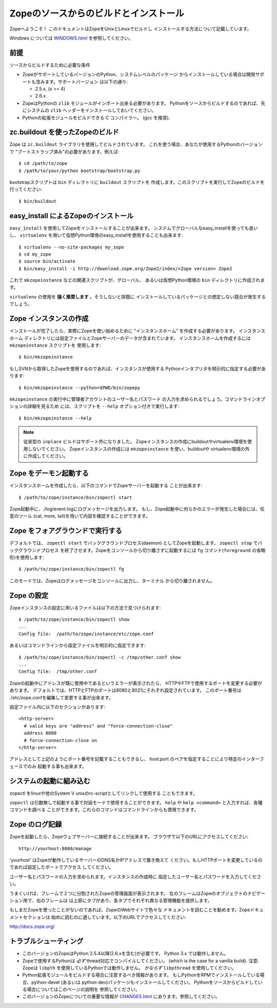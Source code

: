========================================
Zopeのソースからのビルドとインストール
========================================

Zopeへようこそ！ このドキュメントはZopeをUnixとLinuxでビルドし
インストールする方法について記載しています。

Windows については `<WINDOWS.html>`_ を参照してください。

前提
-----

ソースからビルドするために必要な条件

- ZopeがサポートしているバージョンのPython、システムレベルのパッケージ
  からインストールしている場合は開発サポートも含みます。サポートバージョン
  は以下の通り:

  * 2.5.x, (x >= 4)

  * 2.6.x

- ZopeはPythonの ``zlib`` モジュールがインポート出来る必要があります。
  Pythonをソースからビルドするのであれば、先にシステムの ``zlib`` 
  ヘッダーをインストールしておいてください。

- Pythonの拡張モジュールをビルドできる C コンパイラー。
  (gcc を推奨).


zc.buildout を使ったZopeのビルド
---------------------------------

Zope は ``zc.buildout`` ライブラリを使用してビルドされています。
これを使う場合、あなたが使用するPythonのバージョンで
"ブートストラップ済み"の必要があります。例えば::

  $ cd /path/to/zope
  $ /path/to/your/python bootstrap/bootstrap.py

bootstrapスクリプトは ``bin`` ディレクトリに ``buildout`` スクリプトを
作成します。このスクリプトを実行してZopeのビルドを行ってください::

  $ bin/buildout

easy_install によるZopeのインストール
--------------------------------------

``easy_install`` を使用してZopeをインストールすることが出来ます。
システムでグローバルなeasy_installを使っても良いし、 ``virtualenv``
を用いて仮想Python環境のeasy_installを使用することも出来ます::

  $ virtualenv --no-site-packages my_zope
  $ cd my_zope
  $ source bin/activate
  $ bin/easy_install -i http://download.zope.org/Zope2/index/<Zope version> Zope2

これで ``mkzopeinstance`` などの関連スクリプトが、グローバル、
あるいは仮想Python環境の ``bin`` ディレクトリに作成されます。

``virtualenv`` の使用を **強く推奨します** 。そうしないと拶既に
インストールしているパッケージとの想定しない競合が発生するでしょう。


Zope インスタンスの作成
------------------------

インストールが完了したら、実際にZopeを使い始めるために
"インスタンスホーム" を作成する必要があります。 インスタンスホーム
ディレクトリには設定ファイルとZopeサーバーのデータが含まれています。
インスタンスホームを作成するには ``mkzopeinstance`` スクリプトを
使用します::

  $ bin/mkzopeinstance

もしSVNから取得したZopeを使用するのであれば、インスタンスが使用する
Pythonインタプリタを明示的に指定する必要があります::

  $ bin/mkzopeinstance --python=$PWD/bin/zopepy

``mkzopeinstance`` の実行中に管理者アカウントのユーザー名とパスワード
の入力を求められるでしょう。コマンドラインオプションの詳細を見るため
には、スクリプトを ``--help`` オプション付きで実行します::

  $ bin/mkzopeinstance --help

.. note::
  従来型の ``inplace`` ビルドはサポート外になりました。
  Zopeインスタンスの作成にbuildoutやvirtualenv環境を使用しないでください。
  Zopeインスタンスの作成には ``mkzopeinstance`` を使い、buildoutや
  virtualenv環境の外に作成してください。


Zope をデーモン起動する
-------------------------

インスタンスホームを作成したら、以下のコマンドでZopeサーバーを起動する
ことが出来ます::

  $ /path/to/zope/instance/bin/zopectl start

Zope起動中に、./log/event.logにログメッセージを出力します。
もし、Zope起動中に何らかのエラーが発生した場合には、任意のツール
(cat, more, tail)を用いて内容を確認することができます。


Zope をフォアグラウンドで実行する
----------------------------------

デフォルトでは、 ``zopectl start`` でバックグラウンドプロセス(daemon)
としてZopeを起動します。 ``zopectl stop`` でバックグラウンドプロセス
を終了させます。Zopeをコンソールから切り離さずに起動するには ``fg``
コマンド(``foreground`` の省略形)を使用します::

  $ /path/to/zope/instance/bin/zopectl fg

このモードでは、Zopeはログメッセージをコンソールに出力し、ターミナル
から切り離されません。


Zope の設定
------------

Zopeインスタンスの設定に用いるファイルは以下の方法で見つけられます::

  $ /path/to/zope/instance/bin/zopectl show
  ...
  Config file:  /path/to/zope/instance/etc/zope.conf

あるいはコマンドラインから設定ファイルを明示的に指定できます::

  $ /path/to/zope/instance/bin/zopectl -c /tmp/other.conf show
  ...
  Config file:  /tmp/other.conf

Zopeの起動中にアドレスが既に使用中であるというエラーが表示されたら、
HTTPやFTPで使用するポートを変更する必要があります。
デフォルトでは、HTTPとFTPのポートは8080と8021にそれぞれ設定されています。
このポート番号は ./etc/zope.confを編集して変更する事が出来ます。

設定ファイル内に以下のセクションがあります::

  <http-server>
    # valid keys are "address" and "force-connection-close"
    address 8080
    # force-connection-close on
  </http-server>

アドレスとして上記のようにポート番号を記載することもできるし、
host:port のペアを指定することにより特定のインターフェースでのみ
起動する事も出来ます。


システムの起動に組み込む
--------------------------

zopectl をlinuxや他のSystem V unixのrc-scriptとしてリンクして使用する
こともできます。

``zopectl`` は引数無しで起動する事で対話モードで使用することができます。
``help`` や ``help <command>`` と入力すれば、各種コマンドを調べる
ことができます。これらのコマンドはコマンドラインからも使用できます。


Zope のログ記録
------------------

Zopeを起動したら、Zopeウェブサーバーに接続することが出来ます。
ブラウザで以下のURLにアクセスしてください::

  http://yourhost:8080/manage

'yourhost' はZopeが動作しているサーバーのDNS名かIPアドレスで置き換えて
ください。もしHTTPポートを変更しているのであれば設定したポートでアクセス
してください。

ユーザー名とパスワードの入力を求められます。インスタンスの作成時に
指定したユーザー名とパスワードを入力してください。

うまくいけば、フレームで２つに分割されたZopeの管理画面が表示されます。
左のフレームはZopeのオブジェクトのナビゲーション用で、右のフレームは
は上部にタブがあり、各タブでそれぞれ異なる管理機能を提供します。

もしまだZopeを使ったことがないのであれば、ZopeのWebサイトで色々な
ドキュメントを読むことを勧めます。Zopeドキュメントセクションは
始めに読むのに適しています。以下のURLでアクセスしてください:

http://docs.zope.org/

トラブルシューティング
-----------------------

- このバージョンのZopeはPython 2.5.4以降(2.6.xを含む)が必要です。
  Python 3.x では動作しません。

- Zopeで使用するPythonは *必ず* thread対応でコンパイルしてください。
  (which is the case for a vanilla build).
  注意: Zopeは ``libpth`` を使用しているPythonでは動作しません。
  *かならず* ``libpthread`` を使用してください。

- Python拡張モジュールをビルドする場合に注意するべき情報があります。
  もしPythonをRPMでインストールしている場合、python-devel (あるいは
  python-dev)パッケージもインストールしてください。
  Pythonをソースからビルドしている場合についてはこのページの説明を
  参照してください。

- このバージョンのZopeについての重要な情報が `<CHANGES.html>`_
  にあります。参照してください。

.. todo:: (Translated by Shimizukawa, `r104646 <http://svn.zope.org/Zope/tags/2.12.0/doc/INSTALL.rst?rev=104646&view=markup>`_, `original-site <http://docs.zope.org/zope2/releases/2.12/INSTALL.html>`_)

